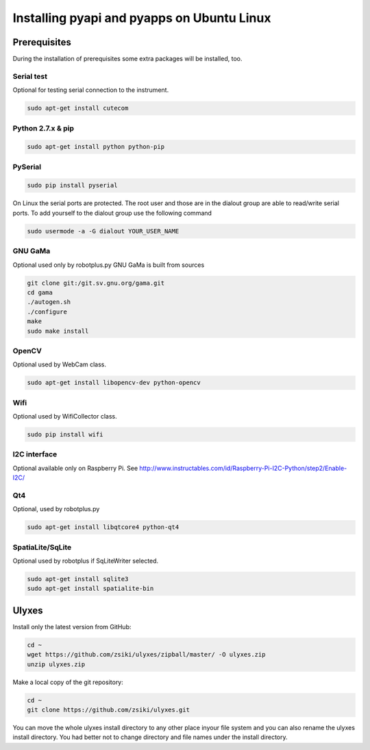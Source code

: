 Installing pyapi and pyapps on Ubuntu Linux
===========================================

Prerequisites
-------------

During the installation of prerequisites some extra packages will be installed,
too.

Serial test
~~~~~~~~~~~

Optional for testing serial connection to the instrument.

.. code:: bash

	sudo apt-get install cutecom

Python 2.7.x & pip
~~~~~~~~~~~~~~~~~~

.. code:: bash

	sudo apt-get install python python-pip

PySerial
~~~~~~~~

.. code:: bash

	sudo pip install pyserial

On Linux the serial ports are protected. The root user and those are in the
dialout group are able to read/write serial ports. To add yourself to the
dialout group use the following command

.. code:: bash

	sudo usermode -a -G dialout YOUR_USER_NAME

GNU GaMa
~~~~~~~~

Optional used only by robotplus.py
GNU GaMa is built from sources

.. code:: bash

	git clone git:/git.sv.gnu.org/gama.git
	cd gama
	./autogen.sh
	./configure
	make
	sudo make install

OpenCV
~~~~~~

Optional used by WebCam class.

.. code:: bash

	sudo apt-get install libopencv-dev python-opencv
	
Wifi
~~~~

Optional used by WifiCollector class.

.. code:: bash

	sudo pip install wifi
	
I2C interface
~~~~~~~~~~~~~

Optional available only on Raspberry Pi.
See http://www.instructables.com/id/Raspberry-Pi-I2C-Python/step2/Enable-I2C/

Qt4
~~~

Optional, used by robotplus.py

.. code:: bash

	sudo apt-get install libqtcore4 python-qt4

SpatiaLite/SqLite
~~~~~~~~~~~~~~~~~

Optional used by robotplus if SqLiteWriter selected.

.. code:: .bash

	sudo apt-get install sqlite3
	sudo apt-get install spatialite-bin

Ulyxes
------

Install only the latest version from GitHub:

.. code:: bash

	cd ~
	wget https://github.com/zsiki/ulyxes/zipball/master/ -O ulyxes.zip
	unzip ulyxes.zip

Make a local copy of the git repository:

.. code::

	cd ~
	git clone https://github.com/zsiki/ulyxes.git

You can move the whole ulyxes install directory to any other place inyour file system and you can also rename the ulyxes install directory. You had better not to change directory and file names under the install directory.
